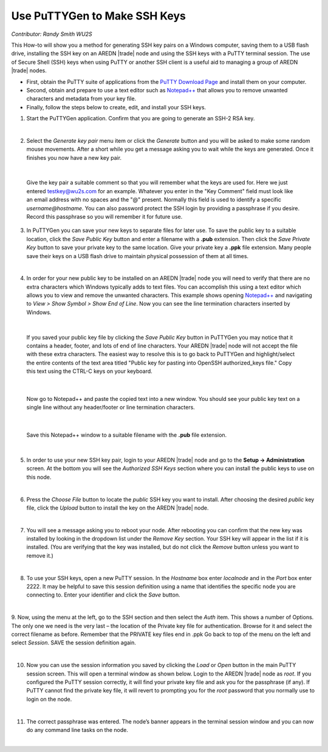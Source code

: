 =============================
Use PuTTYGen to Make SSH Keys
=============================

*Contributor: Randy Smith WU2S*

This How-to will show you a method for generating SSH key pairs on a Windows computer, saving them to a USB flash drive, installing the SSH key on an AREDN |trade| node and using the SSH keys with a PuTTY terminal session. The use of Secure Shell (SSH) keys when using PuTTY or another SSH client is a useful aid to managing a group of AREDN |trade| nodes.

- First, obtain the PuTTY suite of applications from the `PuTTY Download Page <https://www.chiark.greenend.org.uk/~sgtatham/putty/latest.html>`_ and install them on your computer.

- Second, obtain and prepare to use a text editor such as `Notepad++ <https://notepad-plus-plus.org/downloads/>`_ that allows you to remove unwanted characters and metadata from your key file.

- Finally, follow the steps below to create, edit, and install your SSH keys.

1. Start the PuTTYGen application. Confirm that you are going to generate an SSH-2 RSA key.

.. image:: _images/01-puttygen.png
   :alt:  Confirm SSH-2 RSA key
   :align: center

|

2. Select the *Generate key pair* menu item or click the *Generate* button and you will be asked to make some random mouse movements. After a short while you get a message asking you to wait while the keys are generated. Once it finishes you now have a new key pair.

.. image:: _images/02-puttygen.png
   :alt:  Label key pair and create pass phrase
   :align: center

|

  Give the key pair a suitable comment so that you will remember what the keys are used for. Here we just entered testkey@wu2s.com for an example. Whatever you enter in the "Key Comment" field must look like an email address with no spaces and the "@" present. Normally this field is used to identify a specific *username@hostname*. You can also password protect the SSH login by providing a passphrase if you desire. Record this passphrase so you will remember it for future use.

3. In PuTTYGen you can save your new keys to separate files for later use. To save the public key to a suitable location, click the *Save Public Key* button and enter a filename with a **.pub** extension. Then click the *Save Private Key* button to save your private key to the same location. Give your private key a **.ppk** file extension. Many people save their keys on a USB flash drive to maintain physical possession of them at all times.

.. image:: _images/03-puttygen.png
   :alt: Save key files
   :align: center

|

4. In order for your new public key to be installed on an AREDN |trade| node you will need to verify that there are no extra characters which Windows typically adds to text files. You can accomplish this using a text editor which allows you to view and remove the unwanted characters. This example shows opening `Notepad++ <https://notepad-plus-plus.org/downloads/>`_ and navigating to *View > Show Symbol > Show End of Line*. Now you can see the line termination characters inserted by Windows.

.. image:: _images/04a-puttygen.png
  :alt: Notepad view EOL
  :align: center

|

  If you saved your public key file by clicking the *Save Public Key* button in PuTTYGen you may notice that it contains a header, footer, and lots of end of line characters. Your AREDN |trade| node will not accept the file with these extra characters. The easiest way to resolve this is to go back to PuTTYGen and highlight/select the entire contents of the text area titled "Public key for pasting into OpenSSH authorized_keys file." Copy this text using the CTRL-C keys on your keyboard.

  .. image:: _images/04b-puttygen.png
    :alt: Puttygen copy key text
    :align: center

|

  Now go to Notepad++ and paste the copied text into a new window. You should see your public key text on a single line without any header/footer or line termination characters.

  .. image:: _images/04c-puttygen.png
    :alt: Puttygen copy key text
    :align: center

|

  Save this Notepad++ window to a suitable filename with the **.pub** file extension.

  .. image:: _images/04d-puttygen.png
    :alt: Save the public key
    :align: center

|

5. In order to use your new SSH key pair, login to your AREDN |trade| node and go to the **Setup -> Administration** screen. At the bottom you will see the *Authorized SSH Keys* section where you can install the public keys to use on this node.

.. image:: _images/05-puttygen.png
   :alt: Node Administration page
   :align: center

|

6. Press the *Choose File* button to locate the *public* SSH key you want to install. After choosing the desired *public* key file, click the *Upload* button to install the key on the AREDN |trade| node.

.. image:: _images/06-puttygen.png
   :alt: Select key to install
   :align: center

|

7. You will see a message asking you to reboot your node. After rebooting you can confirm that the new key was installed by looking in the dropdown list under the *Remove Key* section. Your SSH key will appear in the list if it is installed. (You are verifying that the key was installed, but do not click the *Remove* button unless you want to remove it.)

.. image:: _images/07-puttygen.png
   :alt: Upload and install key
   :align: center

|

8. To use your SSH keys, open a new PuTTY session. In the *Hostname* box enter *localnode* and in the *Port* box enter 2222. It may be helpful to save this session definition using a name that identifies the specific node you are connecting to. Enter your identifier and click the *Save* button.

.. image:: _images/08-puttygen.png
   :alt: Create new Putty session
   :align: center

|

9. Now, using the menu at the left, go to the SSH section and then select the *Auth* item. This shows a number of Options. The only one we need is the very last – the location of the Private key file for authentication. Browse for it and select the correct filename as before. Remember that the PRIVATE key files end in .ppk  Go back to top of the menu on the left and select *Session*.
SAVE the session definition again.

.. image:: _images/09-puttygen.png
   :alt: Session definition, location of private key
   :align: center

|

10. Now you can use the session information you saved by clicking the *Load* or *Open* button in the main PuTTY session screen. This will open a terminal window as shown below. Login to the AREDN |trade| node as `root`. If you configured the PuTTY session correctly, it will find your private key file and ask you for the passphrase (if any). If PuTTY cannot find the private key file, it will revert to prompting you for the `root` password that you normally use to login on the node.

.. image:: _images/10-puttygen.png
   :alt: Enter passphrase to use SSH key
   :align: center

|

11. The correct passphrase was entered. The node’s banner appears in the terminal session window and you can now do any command line tasks on the node.

.. image:: _images/11-puttygen.png
   :alt: Logged into node
   :align: center

|
